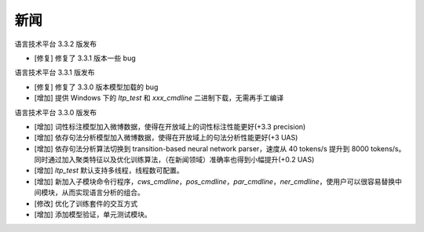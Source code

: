 新闻
=====

语言技术平台 3.3.2 版发布

* [修复] 修复了 3.3.1 版本一些 bug

语言技术平台 3.3.1 版发布

* [修复] 修复了 3.3.0 版本模型加载的 bug
* [增加] 提供 Windows 下的 `ltp_test` 和 `xxx_cmdline` 二进制下载，无需再手工编译

语言技术平台 3.3.0 版发布

* [增加] 词性标注模型加入微博数据，使得在开放域上的词性标注性能更好(+3.3 precision)
* [增加] 依存句法分析模型加入微博数据，使得在开放域上的句法分析性能更好(+3 UAS)
* [增加] 依存句法分析算法切换到 transition-based neural network parser，速度从 40 tokens/s 提升到 8000 tokens/s。同时通过加入聚类特征以及优化训练算法，（在新闻领域）准确率也得到小幅提升(+0.2 UAS)
* [增加] `ltp_test` 默认支持多线程，线程数可配置。
* [增加] 新加入子模块命令行程序，`cws_cmdline`，`pos_cmdline`，`par_cmdline`，`ner_cmdline`，使用户可以很容易替换中间模块，从而实现语言分析的组合。
* [修改] 优化了训练套件的交互方式
* [增加] 添加模型验证，单元测试模块。
